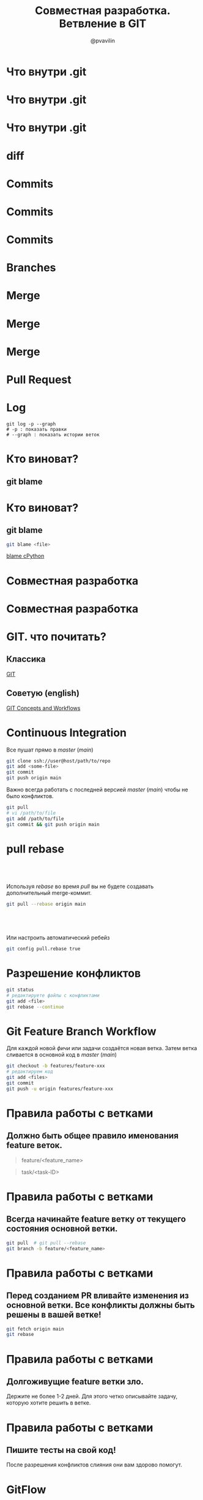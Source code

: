 #+TITLE: Совместная разработка. Ветвление в GIT
#+EMAIL: @pvavilin
#+AUTHOR: @pvavilin
#+INFOJS_OPT: view:nil toc:nil ltoc:t mouse:underline buttons:0 path:https://orgmode.org/org-info.js
#+startup: beamer
#+LaTeX_CLASS: beamer
#+LaTeX_CLASS_OPTIONS: [smallest]
#+LATEX_HEADER: \usetheme{default}
#+LATEX_HEADER: \usecolortheme{crane}
#+LATEX_HEADER: \RequirePackage{fancyvrb}
#+LATEX_HEADER: \DefineVerbatimEnvironment{verbatim}{Verbatim}{fontsize=\scriptsize}
#+LaTeX_HEADER: \lstset{basicstyle=\scriptsize\ttfamily}
#+LATEX_HEADER: \usebackgroundtemplate{\includegraphics[width=.99\paperwidth,height=.99\paperheight]{bg.jpeg}}
#+OPTIONS: \n:t ^:nil toc:nil
* Что внутри .git
  #+ATTR_LATEX: :width .6\textwidth
  [[file:dot_git_1.png]]
* Что внутри .git
  #+ATTR_LATEX: :width .6\textwidth
  [[file:dot_git_2.png]]
* Что внутри .git
  #+ATTR_LATEX: :width .6\textwidth
  [[file:dot_git_3.png]]
* diff
  #+ATTR_LATEX: :width 1\textwidth
  [[file:dot_git_4.png]]
* Commits
  [[file:commits_1.png]]
* Commits
  #+ATTR_LATEX: :width .6\textwidth
  [[file:commits_2.png]]
* Commits
  #+ATTR_LATEX: :width .6\textwidth
  [[file:commits_3.png]]
* Branches
  [[file:branch_1.png]]
* Merge
  #+ATTR_LATEX: :width .6\textwidth
  [[file:merge_1.png]]
* Merge
  #+ATTR_LATEX: :width .6\textwidth
  [[file:merge_2.png]]
* Merge
   #+ATTR_LATEX: :width .8\textwidth
   [[file:workflow.png]]
* Pull Request
  [[file:pull_request.png]]
* Log
  #+begin_src shell :exports code
    git log -p --graph
    # -p : показать правки
    # --graph : показать истории веток
  #+end_src
* Кто виноват?
** git blame
   #+ATTR_LATEX: :width .3\textwidth
  [[file:who.jpg]]
* Кто виноват?
** git blame
   #+BEGIN_SRC sh :exports code
     git blame <file>
   #+END_SRC
   [[https://github.com/python/cpython/blame/main/README.rst][blame cPython]]
* Совместная разработка
  #+ATTR_LATEX: :width .7\textwidth
 [[file:centralized_workflow.png]]
* Совместная разработка
  #+ATTR_LATEX: :width .4\textwidth
  [[file:small-team-flow.png]]
* GIT. что почитать?
** Классика
 #+BEGIN_CENTER
 [[https://git-scm.com/book/en/v2][GIT]]
 #+END_CENTER
** Советую (english)
 #+BEGIN_CENTER
 [[https://vk.com/doc269223643_507620347?hash=f0724cb386dcc4da4a&dl=62be737793f7e270db][GIT Concepts and Workflows]]
 #+END_CENTER
* Continuous Integration
  Все пушат прямо в /master/ (/main/)
  #+BEGIN_SRC sh :exports code
    git clone ssh://user@host/path/to/repo
    git add <some-file>
    git commit
    git push origin main
  #+END_SRC
  Важно всегда работать с последней версией /master/ (/main/) чтобы не было конфликтов.
  #+BEGIN_SRC sh :exports code
    git pull
    # vi /path/to/file
    git add /path/to/file
    git commit && git push origin main
  #+END_SRC
* pull rebase
**  
   Используя /rebase/ во время /pull/ вы не будете создавать дополнительный merge-коммит.
   #+BEGIN_SRC sh :exports code
     git pull --rebase origin main
   #+END_SRC
**  
   Или настроить автоматический ребейз
   #+BEGIN_SRC sh :exports code
     git config pull.rebase true
   #+END_SRC
* Разрешение конфликтов
  #+BEGIN_SRC sh :exports code
    git status
    # редактируете файлы с конфликтами
    git add <file>
    git rebase --continue
  #+END_SRC
* Git Feature Branch Workflow
  Для каждой новой /фичи/ или задачи создаётся новая ветка. Затем ветка сливается в основной код в /master/ (/main/)
  #+BEGIN_SRC sh :exports code
    git checkout -b features/feature-xxx
    # редактируем код
    git add <files>
    git commit
    git push -u origin features/feature-xxx
  #+END_SRC
* Правила работы с ветками
** Должно быть общее правило именования feature веток.
     #+BEGIN_QUOTE
     feature/<feature_name>
     #+END_QUOTE
     #+BEGIN_QUOTE
     task/<task-ID>
     #+END_QUOTE
* Правила работы с ветками
** Всегда начинайте feature ветку от текущего состояния основной ветки.
     #+BEGIN_SRC sh :exports code
       git pull  # git pull --rebase
       git branch -b feature/<feature_name>
     #+END_SRC
* Правила работы с ветками
** Перед созданием PR вливайте изменения из основной ветки. Все конфликты должны быть решены в вашей ветке!
     #+BEGIN_SRC sh :exports code
       git fetch origin main
       git rebase
     #+END_SRC
* Правила работы с ветками
** Долгоживущие feature ветки зло.
   Держите не более 1-2 дней. Для этого четко описывайте задачу, которую хотите решить в ветке.
* Правила работы с ветками
** Пишите тесты на свой код!
   После разрешения конфликтов слияния они вам здорово помогут.
* GitFlow
  - Данная модель отлично подходит для организации рабочего процесса на основе релизов.
  - Работа по модели Gitflow предусматривает создание специальной ветки для исправления ошибок в рабочем релизе.
  #+ATTR_LATEX: :width .5\textwidth
  [[file:gitflow.png]]
* Правила работы с GitFlow
  1. Релизная ветка (master, main, trunk).
     - Всегда стабильна, готова к работе в любой момент времени.
     - Работают только лиды/синьоры.
     - Изменения только через Pull Request (PR) из develop или hot-fix веток.
  2. Основная ветка разработки (develop).
     - Допускается краткосрочная неработоспособность.
     - Работает вся команда.
     - Изменения напрямую или через PR из функциональных веток.
  3. Функциональные ветки (feature/<name>), они же фича ветки.
     - Под каждого разработчика/фичу.
     - Изменения напрямую.
     - Порождается от develop ветки.
* Gerrit
  Gerrit это надстройка над GIT сервером. Он дополнительно даёт вам
  - Code Review
  - Контроль доступа к бранчам
  - История правок не засоряет log
  #+ATTR_LATEX: :width .4\textwidth
  [[file:gerrit.png]]
* Gerrit UI
  #+ATTR_LATEX: :width .7\textwidth
  [[file:gerrit-ui.png]]
* Литература
  - [[https://github.com/pimiento/colaborate_webinar/blob/master/GIT_concepts_and_workflows.pdf][GIT Concepts and Workflows]]
  - [[https://learngitbranching.js.org/][GIT branches]]
  - [[https://www.atlassian.com/ru/git/tutorials/comparing-workflows][GIT workflows]]
  - [[https://guides.github.com/introduction/flow/][GitHub flow]]
  - [[https://docs.google.com/presentation/d/1C73UgQdzZDw0gzpaEqIC6SPujZJhqamyqO1XOHjH-uk/view#slide=id.g4d6c16487b_1_24][Gerrit]]
* DevOps
  - Coding
  - Building
  - Testing
  - Deploying (packaging, releasing)
* Автоматизация DevOps
  #+BEGIN_CENTER
  __[[https://www.jenkins.io/][Jenkins]]__
  #+END_CENTER
  #+ATTR_LATEX: :width 1.1\textwidth
  [[file:jenkins.png]]
* Спринт 10: Командная работа
  #+ATTR_LATEX: :width 1.05\textwidth
  [[file:slack.png]]
* Избегаем блокировок
  1. В первую очередь пишем модели БД.
     - Лучше всего, если каждая модель в отдельном файле.
     - Если модель для ForeignKey не существует, допустимо сделать /IntegerField/, затем заменить на /ForeignKey/.
  2. Если ваша ветка живет более 4-х часов, то вливайте изменения из основной ветки дважды в день. Все конфликты должны быть решены в вашей ветке!
  3. Поддерживайте тесную связь. Синхронизация Pull Request-ов, правок кода сильно ускорит работу над проектом. Задача лида быть всегда в курсе что происходит с проектом, кто над чем работает.
  4. Никогда не изменяйте историю
     #+begin_src shell
       git push -f
     #+end_src
* Командные процессы
  1. Ежедневные встречи (daily meetings). Если нужна помощь в проведении, приглашайте наставников.
  2. Планирование в начале проекта и по необходимости в ходе работы.
  3. Совместная работа в трекере задач (Trello/Jira и т.п.).
  4. Команда обсуждает вопросы, по которым требуется помощь и делегирует лиду обсуждение этих вопросов с наставником.
* Вопросы-ответы
  #+ATTR_LATEX: :width .6\textwidth
  [[file:questions.jpg]]
